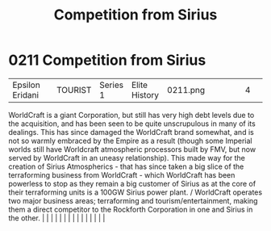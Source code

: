 :PROPERTIES:
:ID:       0ae5cf43-ce63-4a13-bffd-4151ce5e39c4
:END:
#+title: Competition from Sirius
#+filetags: :beacon:
*     0211  Competition from Sirius
| Epsilon Eridani                      |               | TOURIST                | Series 1  | Elite History | 0211.png |           |               |                                                                                                                                                                                                                                                                                                                                                                                                                                                                                                                                                                                                                                                                                                                                                                                                                                                                                                                                                                                                                       |           |     4 | 

WorldCraft is a giant Corporation, but still has very high debt levels due to the acquisition, and has been seen to be quite unscrupulous in many of its dealings. This has since damaged the WorldCraft brand somewhat, and is not so warmly embraced by the Empire as a result (though some Imperial worlds still have Worldcraft atmospheric processors built by FMV, but now served by WorldCraft in an uneasy relationship). This made way for the creation of Sirius Atmospherics - that has since taken a big slice of the terraforming business from WorldCraft - which WorldCraft has been powerless to stop as they remain a big customer of Sirius as at the core of their terraforming units is a 100GW Sirius power plant. / WorldCraft operates two major business areas; terraforming and tourism/entertainment, making them a direct competitor to the Rockforth Corporation in one and Sirius in the other.                                                                                                                                                                                                                                                                                                                                                                                                                                                                                                                                                                                                                                                                                                                                                                                                                                                                                                                                                                                                                                                                                                                                                                                                                                                                                                                                                                                                                                                                                                                                                                                                                                                                                                                                                                                                                                                                                                                                                                                                                                                                                                                      |   |   |                                                                                                                                                                                                                                                                                                                                                                                                                                                                                                                                                                                                                                                                                                                                                                                                                                                                                                                                                                                                                       |   |   |   |   |   |   |   |   |   |   |   |   

[[file:img/beacons/0211.png]]
